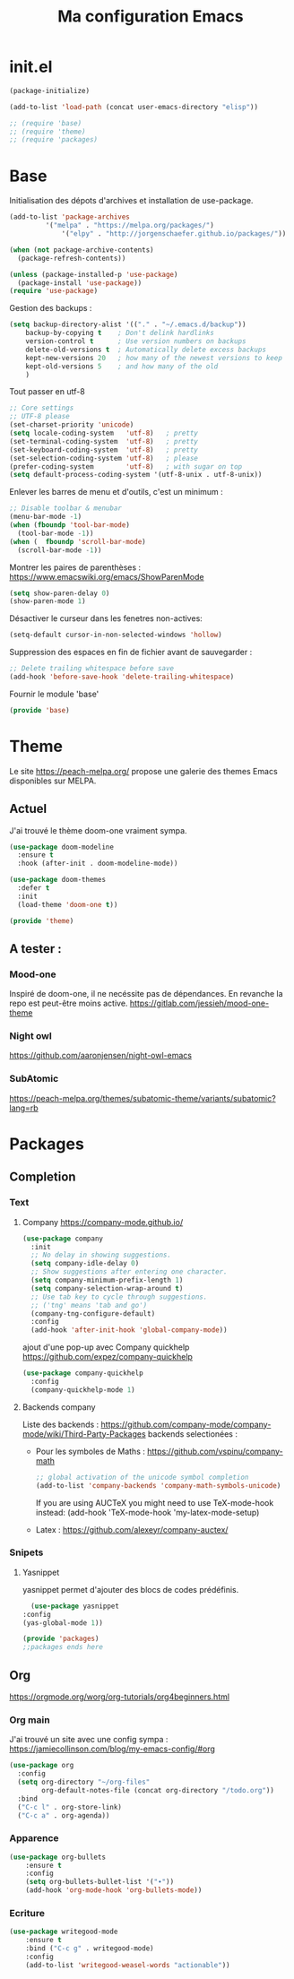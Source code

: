 #+TITLE: Ma configuration Emacs
#+PROPERTY: tangle "~/.emacs.d/init.el"
* init.el
#+begin_src emacs-lisp :tangle yes
  (package-initialize)

  (add-to-list 'load-path (concat user-emacs-directory "elisp"))

  ;; (require 'base)
  ;; (require 'theme)
  ;; (require 'packages)
#+end_src
* Base
Initialisation des dépots d'archives et installation de use-package.
#+begin_src emacs-lisp :tangle yes
(add-to-list 'package-archives
	     '("melpa" . "https://melpa.org/packages/")
             '("elpy" . "http://jorgenschaefer.github.io/packages/"))

(when (not package-archive-contents)
  (package-refresh-contents))

(unless (package-installed-p 'use-package)
  (package-install 'use-package))
(require 'use-package)
#+end_src
Gestion des backups :
#+begin_src emacs-lisp :tangle yes
(setq backup-directory-alist '(("." . "~/.emacs.d/backup"))
    backup-by-copying t    ; Don't delink hardlinks
    version-control t      ; Use version numbers on backups
    delete-old-versions t  ; Automatically delete excess backups
    kept-new-versions 20   ; how many of the newest versions to keep
    kept-old-versions 5    ; and how many of the old
    )
#+end_src
Tout passer en utf-8
#+begin_src emacs-lisp :tangle yes
;; Core settings
;; UTF-8 please
(set-charset-priority 'unicode)
(setq locale-coding-system   'utf-8)   ; pretty
(set-terminal-coding-system  'utf-8)   ; pretty
(set-keyboard-coding-system  'utf-8)   ; pretty
(set-selection-coding-system 'utf-8)   ; please
(prefer-coding-system        'utf-8)   ; with sugar on top
(setq default-process-coding-system '(utf-8-unix . utf-8-unix))
#+end_src
Enlever les barres de menu et d'outils, c'est un minimum :
#+begin_src emacs-lisp :tangle yes
;; Disable toolbar & menubar
(menu-bar-mode -1)
(when (fboundp 'tool-bar-mode)
  (tool-bar-mode -1))
(when (  fboundp 'scroll-bar-mode)
  (scroll-bar-mode -1))
#+end_src

Montrer les paires de parenthèses :
https://www.emacswiki.org/emacs/ShowParenMode
#+begin_src emacs-lisp :tangle yes
(setq show-paren-delay 0)
(show-paren-mode 1)
#+end_src

Désactiver le curseur dans les fenetres non-actives:
#+begin_src emacs-lisp :tangle yes
(setq-default cursor-in-non-selected-windows 'hollow)
#+end_src
Suppression des espaces en fin de fichier avant de sauvegarder :
#+begin_src emacs-lisp :tangle yes
;; Delete trailing whitespace before save
(add-hook 'before-save-hook 'delete-trailing-whitespace)
#+end_src

Fournir le module 'base'
#+begin_src emacs-lisp :tangle yes
(provide 'base)
#+end_src

* Theme
Le site https://peach-melpa.org/ propose une galerie des themes Emacs disponibles sur MELPA.
** Actuel
J'ai trouvé le thème doom-one vraiment sympa.
#+begin_src emacs-lisp :tangle yes
  (use-package doom-modeline
    :ensure t
    :hook (after-init . doom-modeline-mode))

  (use-package doom-themes
    :defer t
    :init
    (load-theme 'doom-one t))

  (provide 'theme)
#+end_src

** A tester :
*** Mood-one
Inspiré de doom-one, il ne necéssite pas de dépendances. En revanche la repo est
    peut-être moins active. https://gitlab.com/jessieh/mood-one-theme
*** Night owl
    https://github.com/aaronjensen/night-owl-emacs
*** SubAtomic
    https://peach-melpa.org/themes/subatomic-theme/variants/subatomic?lang=rb
* Packages
** Completion
*** Text
**** Company https://company-mode.github.io/
   #+begin_src emacs-lisp :tangle yes
     (use-package company
       :init
       ;; No delay in showing suggestions.
       (setq company-idle-delay 0)
       ;; Show suggestions after entering one character.
       (setq company-minimum-prefix-length 1)
       (setq company-selection-wrap-around t)
       ;; Use tab key to cycle through suggestions.
       ;; ('tng' means 'tab and go')
       (company-tng-configure-default)
       :config
       (add-hook 'after-init-hook 'global-company-mode))
   #+end_src
   ajout d'une pop-up avec Company quickhelp
   https://github.com/expez/company-quickhelp
   #+begin_src emacs-lisp :tangle yes
     (use-package company-quickhelp
       :config
       (company-quickhelp-mode 1)
   #+end_src
**** Backends company
    Liste des backends :
    https://github.com/company-mode/company-mode/wiki/Third-Party-Packages
    backends selectionées :
    - Pour les symboles de Maths : https://github.com/vspinu/company-math
      #+begin_src emacs-lisp :tangle yes
      ;; global activation of the unicode symbol completion
      (add-to-list 'company-backends 'company-math-symbols-unicode)
      #+end_src
      If you are using AUCTeX you might need to use TeX-mode-hook instead:
      (add-hook 'TeX-mode-hook 'my-latex-mode-setup)
    - Latex : https://github.com/alexeyr/company-auctex/
*** Snipets
**** Yasnippet
     yasnippet permet d'ajouter des blocs de codes prédéfinis.
     #+begin_src emacs-lisp :tangle yes
       (use-package yasnippet
	 :config
	 (yas-global-mode 1))
     #+end_src
#+begin_src emacs-lisp :tangle yes
  (provide 'packages)
  ;;packages ends here
#+end_src
** Org
   https://orgmode.org/worg/org-tutorials/org4beginners.html
*** Org main
    J'ai trouvé un site avec une config sympa :
    https://jamiecollinson.com/blog/my-emacs-config/#org
#+begin_src emacs-lisp :tangle elisp/packages.el
(use-package org
  :config
  (setq org-directory "~/org-files"
        org-default-notes-file (concat org-directory "/todo.org"))
  :bind
  ("C-c l" . org-store-link)
  ("C-c a" . org-agenda))
#+end_src
*** Apparence
#+begin_src emacs-lisp :tangle elisp/packages.el
(use-package org-bullets
    :ensure t
    :config
    (setq org-bullets-bullet-list '("∙"))
    (add-hook 'org-mode-hook 'org-bullets-mode))
#+end_src
*** Ecriture
#+begin_src emacs-lisp :tangle elisp/packages.el
(use-package writegood-mode
    :ensure t
    :bind ("C-c g" . writegood-mode)
    :config
    (add-to-list 'writegood-weasel-words "actionable"))
#+end_src
